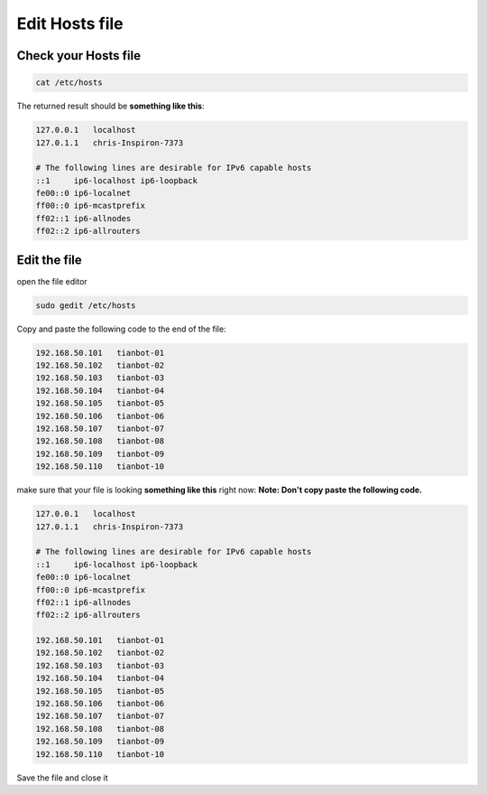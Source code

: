 Edit Hosts file
===============

Check your Hosts file
----------------------

.. code:: bash

    cat /etc/hosts

The returned result should be **something like this**:

.. code:: bash

    127.0.0.1	localhost
    127.0.1.1	chris-Inspiron-7373

    # The following lines are desirable for IPv6 capable hosts
    ::1     ip6-localhost ip6-loopback
    fe00::0 ip6-localnet
    ff00::0 ip6-mcastprefix
    ff02::1 ip6-allnodes
    ff02::2 ip6-allrouters

Edit the file
--------------

open the file editor

.. code:: bash

    sudo gedit /etc/hosts

Copy and paste the following code to the end of the file:

.. code:: bash

    192.168.50.101   tianbot-01
    192.168.50.102   tianbot-02
    192.168.50.103   tianbot-03
    192.168.50.104   tianbot-04
    192.168.50.105   tianbot-05
    192.168.50.106   tianbot-06
    192.168.50.107   tianbot-07
    192.168.50.108   tianbot-08
    192.168.50.109   tianbot-09
    192.168.50.110   tianbot-10

make sure that your file is looking **something like this** right now:
**Note: Don't copy paste the following code.**

.. code:: bash

    127.0.0.1	localhost
    127.0.1.1	chris-Inspiron-7373

    # The following lines are desirable for IPv6 capable hosts
    ::1     ip6-localhost ip6-loopback
    fe00::0 ip6-localnet
    ff00::0 ip6-mcastprefix
    ff02::1 ip6-allnodes
    ff02::2 ip6-allrouters    

    192.168.50.101   tianbot-01
    192.168.50.102   tianbot-02
    192.168.50.103   tianbot-03
    192.168.50.104   tianbot-04
    192.168.50.105   tianbot-05
    192.168.50.106   tianbot-06
    192.168.50.107   tianbot-07
    192.168.50.108   tianbot-08
    192.168.50.109   tianbot-09
    192.168.50.110   tianbot-10

Save the file and close it